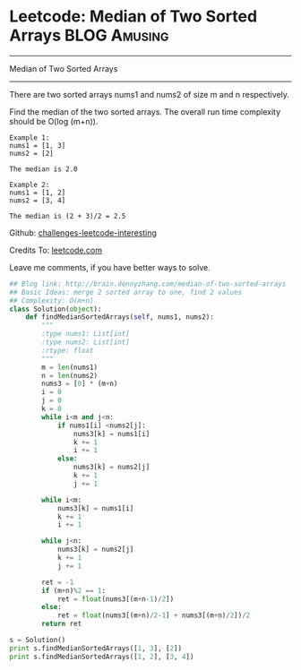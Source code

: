 * Leetcode: Median of Two Sorted Arrays                                              :BLOG:Amusing:
#+STARTUP: showeverything
#+OPTIONS: toc:nil \n:t ^:nil creator:nil d:nil
:PROPERTIES:
:type:     #inspiring
:END:
---------------------------------------------------------------------
Median of Two Sorted Arrays
---------------------------------------------------------------------
There are two sorted arrays nums1 and nums2 of size m and n respectively.

Find the median of the two sorted arrays. The overall run time complexity should be O(log (m+n)).
#+BEGIN_EXAMPLE
Example 1:
nums1 = [1, 3]
nums2 = [2]

The median is 2.0
#+END_EXAMPLE

#+BEGIN_EXAMPLE
Example 2:
nums1 = [1, 2]
nums2 = [3, 4]

The median is (2 + 3)/2 = 2.5
#+END_EXAMPLE

Github: [[url-external:https://github.com/DennyZhang/challenges-leetcode-interesting/tree/master/median-of-two-sorted-arrays][challenges-leetcode-interesting]]

Credits To: [[url-external:https://leetcode.com/problems/median-of-two-sorted-arrays/description/][leetcode.com]]

Leave me comments, if you have better ways to solve.

#+BEGIN_SRC python
## Blog link: http://brain.dennyzhang.com/median-of-two-sorted-arrays
## Basic Ideas: merge 2 sorted array to one, find 2 values
## Complexity: O(m+n)
class Solution(object):
    def findMedianSortedArrays(self, nums1, nums2):
        """
        :type nums1: List[int]
        :type nums2: List[int]
        :rtype: float
        """
        m = len(nums1)
        n = len(nums2)
        nums3 = [0] * (m+n)
        i = 0
        j = 0
        k = 0
        while i<m and j<n:
            if nums1[i] <nums2[j]:
                nums3[k] = nums1[i]
                k += 1
                i += 1
            else:
                nums3[k] = nums2[j]
                k += 1
                j += 1

        while i<m:
            nums3[k] = nums1[i]
            k += 1
            i += 1

        while j<n:
            nums3[k] = nums2[j]
            k += 1
            j += 1

        ret = -1
        if (m+n)%2 == 1:
            ret = float(nums3[(m+n-1)/2])
        else:
            ret = float(nums3[(m+n)/2-1] + nums3[(m+n)/2])/2
        return ret
                
s = Solution()
print s.findMedianSortedArrays([1, 3], [2])
print s.findMedianSortedArrays([1, 2], [3, 4])
#+END_SRC
